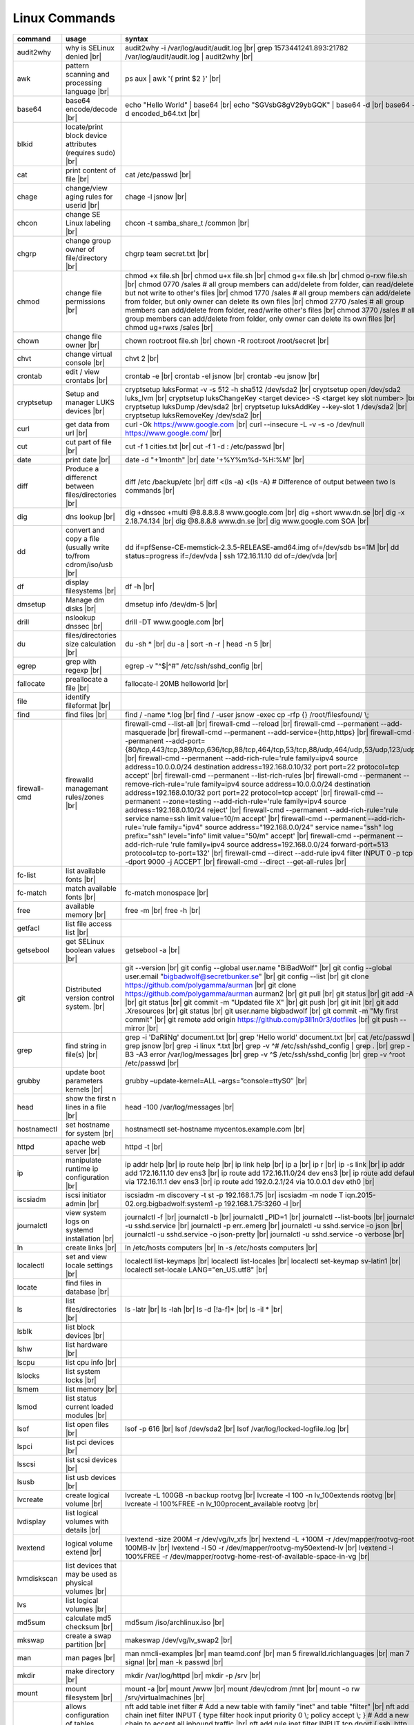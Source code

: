 Linux Commands
==============

.. |br| raw:: html

    <br>

		
=============== ======================================= ===========================================================
command         usage					syntax				
=============== ======================================= ===========================================================
audit2why       why is SELinux denied |br|              audit2why -i /var/log/audit/audit.log |br|
                  					grep 1573441241.893:21782 /var/log/audit/audit.log \| audit2why |br|
 
awk             pattern scanning and processing		ps aux \| awk '{ print $2 }' |br| 
 		language |br|

base64          base64 encode/decode |br|		echo "Hello World" \| base64 |br|
							echo "SGVsbG8gV29ybGQK" \| base64 -d |br|
							base64 -d encoded_b64.txt |br|
blkid           locate/print block device attributes
 		(requires sudo) |br|

cat             print content of file |br|		cat /etc/passwd |br|
							
chage           change/view aging rules for		chage -l jsnow |br| 
		userid |br|

chcon           change SE Linux labeling |br|		chcon -t samba_share_t /common |br|

chgrp           change group owner			chgrp team secret.txt |br| 
 		of file/directory |br|

chmod           change file permissions |br|		chmod +x file.sh |br|
							chmod u+x file.sh |br|
							chmod g+x file.sh |br|
							chmod o-rxw file.sh |br|
                  					chmod 0770 /sales			# all group members can add/delete from folder, can read/delete but not write to other's files |br|
                  					chmod 1770 /sales			# all group members can add/delete from folder, but only owner can delete its own files |br|
                  					chmod 2770 /sales			# all group members can add/delete from folder, read/write other's files |br|
                  					chmod 3770 /sales			# all group members can add/delete from folder, only owner can delete its own files  |br|
                  					chmod ug+rwxs /sales |br|

chown           change file owner |br|			chown root:root file.sh |br|
                 					chown -R root:root /root/secret |br|

chvt          	change virtual console |br|		chvt 2 |br|

crontab       	edit / view crontabs |br|		crontab -e |br|
              						crontab -el jsnow |br|
              						crontab -eu jsnow |br|

cryptsetup    	Setup and manager LUKS devices |br|	cryptsetup luksFormat -v -s 512 -h sha512 /dev/sda2 |br|
              						cryptsetup open /dev/sda2 luks_lvm |br|
	              					cryptsetup luksChangeKey <target device> -S <target key slot number> |br|
              						cryptsetup luksDump /dev/sda2 |br|
              						cryptsetup luksAddKey --key-slot 1 /dev/sda2 |br|
              						cryptsetup luksRemoveKey /dev/sda2 |br|

curl          	get data from url |br|			curl -Ok https://www.google.com |br|
              						curl --insecure  -L -v -s -o /dev/null https://www.google.com/ |br|

cut           	cut part of file |br|			cut -f 1 cities.txt |br|
              						cut -f 1 -d : /etc/passwd |br|

date          	print date |br|				date -d "+1month" |br|
              						date '+%Y%m%d-%H:%M' |br|

diff          	Produce a differenct between		diff /etc /backup/etc |br| 
		files/directories |br|			diff <(ls -a) <(ls -A)                # Difference of output between two ls commands |br|
            
dig           	dns lookup |br|				dig +dnssec +multi @8.8.8.8.8 www.google.com |br|
              						dig +short www.dn.se |br|
              						dig -x 2.18.74.134 |br|
              						dig @8.8.8.8 www.dn.se |br|
              						dig www.google.com SOA |br|

dd            	convert and copy a file (usually 	dd if=pfSense-CE-memstick-2.3.5-RELEASE-amd64.img of=/dev/sdb bs=1M |br|
		write to/from cdrom/iso/usb |br|	dd status=progress if=/dev/vda | ssh 172.16.11.10 dd of=/dev/vda |br|

df            	display filesystems |br|		df -h |br|

dmsetup       	Manage dm disks |br|			dmsetup info /dev/dm-5 |br|

drill         	nslookup dnssec |br|           		drill -DT www.google.com |br|

du            	files/directories size calculation |br|	du -sh * |br|
              						du -a \| sort -n -r \| head -n 5  |br|

egrep         	grep with regexp |br|              	egrep -v "^$\|^#" /etc/ssh/sshd_config |br|

fallocate     	preallocate a file |br|			fallocate-l 20MB helloworld |br|

file          	identify fileformat |br|

find          	find files |br|				find / -name *.log |br|
              						find / -user jsnow -exec cp -rfp {} /root/filesfound/ \\;

firewall-cmd  	firewalld managemant rules/zones |br|	firewall-cmd --list-all |br|
              						firewall-cmd --reload |br|
              						firewall-cmd --permanent --add-masquerade |br|
              						firewall-cmd --permanent --add-service={http,https} |br|
              						firewall-cmd --permanent --add-port={80/tcp,443/tcp,389/tcp,636/tcp,88/tcp,464/tcp,53/tcp,88/udp,464/udp,53/udp,123/udp} |br|
              						firewall-cmd --permanent --add-rich-rule='rule family=ipv4 source address=10.0.0.0/24 destination address=192.168.0.10/32 port port=22 protocol=tcp accept' |br|
              						firewall-cmd --permanent --list-rich-rules |br|
              						firewall-cmd --permanent --remove-rich-rule='rule family=ipv4 source address=10.0.0.0/24 destination address=192.168.0.10/32 port port=22 protocol=tcp accept' |br|
              						firewall-cmd --permanent --zone=testing --add-rich-rule='rule family=ipv4 source address=192.168.0.10/24 reject' |br|
              						firewall-cmd --permanent --add-rich-rule='rule service name=ssh limit value=10/m accept' |br|
              						firewall-cmd --permanent --add-rich-rule='rule family="ipv4" source address="192.168.0.0/24" service name="ssh" log prefix="ssh" level="info" limit value="50/m" accept' |br|
              						firewall-cmd --permanent --add-rich-rule 'rule family=ipv4 source address=192.168.0.0/24 forward-port=513 protocol=tcp to-port=132' |br|
              						firewall-cmd --direct --add-rule ipv4 filter INPUT 0 -p tcp --dport 9000 -j ACCEPT |br|
              						firewall-cmd --direct --get-all-rules |br|

fc-list       	list available fonts |br|

fc-match      	match available fonts |br|		fc-match monospace |br|

free          	available memory |br|			free -m |br|
              						free -h |br|

getfacl       	list file access list |br|

getsebool     	get SELinux boolean values |br|		getsebool -a |br|

git           	Distributed version control		git --version |br|
		system.  |br|				git config --global user.name "BiBadWolf" |br|
              						git config --global user.email "bigbadwolf@secretbunker.se" |br|
              						git config --list |br|
              						git clone https://github.com/polygamma/aurman |br|
              						git clone https://github.com/polygamma/aurman aurman2 |br|
              						git pull |br|
              						git status |br|
              						git add -A . |br|
              						git status |br|
              						git commit -m "Updated file X" |br|
              						git push |br|
              						git init |br|
              						git add .Xresources |br|
              						git status |br|
              						git user.name bigbadwolf |br|
              						git commit -m "My first commit" |br|
              						git remote add origin https://github.com/p3ll1n0r3/dotfiles |br|
              						git push --mirror |br|

grep            find string in file(s) |br|		grep -i 'DaRliNg' document.txt |br|
                  					grep 'Hello world' document.txt |br|
              						cat /etc/passwd \| grep jsnow |br|
              						grep -i linux *.txt |br|
              						grep -v ^#  /etc/ssh/sshd_config \| grep . |br|
              						grep -B3 -A3 error /var/log/messages |br|
              						grep -v ^$ /etc/ssh/sshd_config |br|
                  					grep -v ^root /etc/passwd |br|
grubby        	update boot parameters kernels |br|	grubby –update-kernel=ALL –args=”console=ttyS0″ |br|

head          	show the first n lines in a file |br|	head -100 /var/log/messages |br|

hostnamectl   	set hostname for system |br|		hostnamectl set-hostname mycentos.example.com |br|

httpd         	apache web server |br|			httpd -t |br|

ip            	manipulate runtime ip			ip addr help |br|
		configuration |br|			ip route help |br|
              						ip link help |br|
              						ip a |br|
              						ip r |br|
              						ip -s link |br|
              						ip addr add 172.16.11.10 dev ens3 |br|
              						ip route add 172.16.11.0/24 dev ens3 |br|
              						ip route add default via 172.16.11.1 dev ens3 |br|
              						ip route add 192.0.2.1/24 via 10.0.0.1 dev eth0 |br|

iscsiadm      	iscsi initiator admin |br|              iscsiadm -m discovery -t st -p 192.168.1.75 |br|
              						iscsiadm -m node T iqn.2015-02.org.bigbadwolf:system1 -p 192.168.1.75:3260 -l |br|

journalctl    	view system logs on systemd		journalctl -f |br|
		installation |br|			journalctl -b |br|
              						journalctl _PID=1 |br|
              						journalctl --list-boots |br|
              						journalctl -u sshd.service |br|
              						journalctl -p err..emerg |br|
              						journalctl -u sshd.service -o json |br|
              						journalctl -u sshd.service -o json-pretty |br|
              						journalctl -u sshd.service -o verbose |br|


ln            	create links |br|              		ln /etc/hosts computers |br|
              						ln -s /etc/hosts computers |br|

localectl     	set and view locale settings |br|	localectl list-keymaps |br|
              						localectl list-locales |br|
              						localectl set-keymap sv-latin1 |br|
              						localectl set-locale LANG="en_US.utf8" |br|

locate        	find files in database |br|

ls            	list files/directories |br|		ls -latr |br|
              						ls -lah |br|
              						ls -d [!a-f]* |br|
              						ls -il * |br|

lsblk         	list block devices |br|

lshw          	list hardware |br|

lscpu         	list cpu info |br|

lslocks       	list system locks |br|

lsmem         	list memory |br|

lsmod         	list status current loaded 
		modules |br|

lsof          	list open files |br|			lsof -p 616 |br|
              						lsof /dev/sda2 |br|
              						lsof /var/log/locked-logfile.log |br|

lspci         	list pci devices |br|

lsscsi        	list scsi devices |br|

lsusb         	list usb devices |br|

lvcreate      	create logical volume |br|		lvcreate -L 100GB -n backup rootvg |br|
              						lvcreate -l 100 -n lv_100extends rootvg |br|
              						lvcreate -l 100%FREE -n lv_100procent_available rootvg |br|

lvdisplay	list logical volumes with details |br|

lvextend	logical volume extend |br|		lvextend -size 200M -r /dev/vg/lv_xfs |br|
              						lvextend -L +100M -r /dev/mapper/rootvg-root-100MB-lv |br|
              						lvextend -l 50 -r /dev/mapper/rootvg-my50extend-lv |br|
              						lvextend -l 100%FREE -r /dev/mapper/rootvg-home-rest-of-available-space-in-vg |br|

lvmdiskscan   	list devices that may be used as 
		physical volumes |br|

lvs		list logical volumes |br|

md5sum        	calculate md5 checksum |br|		md5sum /iso/archlinux.iso |br|

mkswap        	create a swap partition |br|		makeswap /dev/vg/lv_swap2 |br|

man           	man pages |br|				man nmcli-examples |br|
              						man teamd.conf |br|
              						man 5 firewalld.richlanguages |br|
              						man 7 signal |br|
              						man -k passwd  |br|

mkdir         	make directory |br|			mkdir /var/log/httpd |br|
              						mkdir -p /srv |br|

mount         	mount filesystem |br|            	mount -a |br|
              						mount /www |br|
              						mount /dev/cdrom /mnt |br|
              						mount -o rw /srv/virtualmachines |br|

nft           	allows configuration of tables, chains	nft add table inet filter  # Add a new table with family "inet" and table "filter" |br| 
		and rules provided by the Linux kernel	nft add chain inet filter INPUT { type filter hook input priority 0 \\; policy accept \\; } # Add a new chain to accept all inbound traffic |br|
		firewall. |br|				nft add rule inet filter INPUT tcp dport \{ ssh, http, https\ } accept  # Add a new rule to accept several TCP ports |br|
              						nft add rule inet filter INPUT drop # Rule drop everything else |br|
              						nft list ruleset # View current configuration |br|
              						nft --handlr --numeric list chain # Show rule handles |br|
              						nft delete rult inet filter  input handle 3 # Delete a rule |br|
              						nft list ruleset > /etc/nftables.conf # Save current configuration |br|
=============== ======================================= ===========================================================


nmcli         network manager CLI
              nmcli con show
              nmcli dev show
              nmcli con up TYR --ask
              nmcli con add con-name eth0 ifname eth0 type ethernet ip4 192.168.1.22/24 gw4 192.168.1.1
              nmcli con mod eth0 ipv4.dns 192.168.1.1
              nmcli con up eth0
              nmcli con add type team con-name team0 ifname team0 config '{ "runner": {"name":"activebackup"}}'
              nmcli con add type team-slave con-name team0-slave1 ifname eth0 master team0
              nmcli con add type team-slave con-name team0-slave2 ifname eth1 master team0
              nmcli con mod team0 config '{ "runner": {"name":"activebackup"}}'
              nmcli con add type team-slave ifname eno1 master team0
              nmcli con add type team-slave ifname eno2 master team0
              nmcli con mod team0 ipv4.addresses 10.52.220.72/26
              nmcli con mod team0 ipv4.gateway 10.52.220.65nm
              nmcli con mod team0 ipv4.method manual
              nmcli con mod team0 ipv4.dns 10.52.147.36
              nmcli con mod team0 +ipv4.dns 10.52.147.56
              nmcli con up team-slave-eno1
              nmcli con up team-slave-eno2
              nmcli con show team0
              nmcli con mod "enp0s3" ipv4.addresses '192.168.1.77/24 192.168.1.1' ipv4.dns 192.168.1.1 ipv4.method manual
              nmcli con mod "enp0s3" ipv6.addresses 'FDDB:FE2A:AB1E::C0A8:1/64' ipv6.method manual
              nmcli con reload
              nmcli dev wifi list
              nmcli dev wifi connect SSID password SSID_PASSWORD
              nmcli -p -f general,wifi-properties device show wlp3s0 
              nmcli general permissions
              nmcli general logging
              nmcli con delete uuid d49f78de-68d2-412d-80bc-0e238d380b8e

nmap          network / open ports scanner/mapper
              nmap -sV -p 22 localhost

nmtui         network manager text menu

osinfo-query  qemu-kvm tool identify correct identifier
              osinfo-query os

openssl       create / manipulate and get certificates
              openssl s_client -connect www.google.com:443 -showcerts < /dev/null 2> /dev/null |openssl x509 -outform PEM

passwd        set password for user
              passwd jsnow
              passwd -e 90 jsnow
              passwd -u
              passwd -L ?

pip           python module installer
              pip install -r requirements.txt
              pip install {package-name}
              pip install git+https://github.com/Gallopsled/pwntools.git@dev

pkaction      manage polkit actions
              pkaction --action-id org.freedesktop.NetworkManager.reload --verbose

ps            process viewer
              ps -ef
              ps fax
              ps aux | awk '{ print $2 }'

pvcreate      create lvm physical volume
              pvcreate /dev/sda1

pvdisplay     list physical volumes details

pvs           show physical volumes

pwd           print working directory

python        python programming language
              python -m venv django-project
              python -c 'import time;print(time.ctime(1565920843.452))'
			
renice        set new nice value for process
              renice -n -10 -p 1519
              renice +10 1519

repoquery     query package at repository
              repoquery -ql bind-utils

restorecon    restore SElinux labeling on files
              restorecon -R /xfs

rkhunter      root kit hunter
              rkhunter --update
              rkhunter --propugd
              rkhunter --check -sk

rm            remove files/directories
              rm -rf etcbackup.tar
              find . -inum 210666 -exec rm -i {} \;           # delete file with inodenummer

rpm           manage rpm packages
              rpm -qa
              rpm -qc chrony
              rpm -qf /etc/passwd
              rpm -qd chrony
              rpm -ql setup
              rpm -q --scripts setup

rsync         sync and copy tool
              rsync -aAXvS --info=progress2 --exclude={"/dev/*","/proc/*","/sys/*","/tmp/*","/run/*","/mnt/*","/media/*","/lost+found/*","/backup/*"} / /backup

sar           collect, report, or save system activity information
              sar -A

scp           secure copy files
              scp e603500@ix1-jmp03.ad.dcinf.se:~/test.sh .
              scp -P 2022 secret.txt michael@remote-server.com:/~

sed           string editor
              sed -Ei.bak '/^\s*(#|$)/d' /etc/sshd/sshd_config
              sed -n /^root/p /etc/passwd
              sed -i 's/linda/juliet/g' /etc/passwd

semanage      SELinux set labelling on functions/files/directories
              semanage fcontext -a -t user_home_dir_t "/xfs(/.*)?"
              semanage port -a -t http_port_t -p tcp 8999
              semanage port -d -t http_port_t -p tcp 
              semanage port -l
              semanage port -lC
              semanage permissive -l

setfacl       set file access list
              setfacl -R -m u:david:rwx /home/jsnow
              setfacl -m d:g:sales:rx /account
              setfacl -m d:g:david::- /account ????

setsebool	    set SELinux boolean value
              setsebool -P httpd_use_nfs on
              setsebool -P named_write_master_zones on

sha1sum
sha256sum
sha512sum     calculate checksum of file
              sha256sum /iso/archlinux.iso
              sha25sum *.iso > sha256sum.txt
              sha256sum -c sha256sum.txt

smbpasswd     set samba user password
              smbpasswd -a robby

socat         multipurpose relay (SOcket CAT
              exec socat tcp-connect:192.168.1.100:2604 file:`tty`,raw,echo=0

sort          sort input
              sort -n
              sort -f








sha1sum         calculate hash checksum |br|  
sha224sum       calculate hash checksum |br|
sha256sum       calculate hash checksum |br|
sha384sum       calculate hash checksum |br|
sha512sum       calculate hash checksum |br|		sha256sum /iso/archlinux.iso |br|
                					sha256sum *.tar > sha256sum.txt |br|
                					sha256sum -c sha256sum.txt |br|

ssh             secure shell connection |br|		ssh jsnow@secret.org |br|
                					ssh -vvv -i ~/.ssh/id_rsa jsnow@secret.org |br|
                					ssh -Xa jsnow@secret.org |br|
                  					ssh -p 2022 secret.org |br|
                  					ssh -Q {cipher|mac|kex} secret.org |br|



sshfs         filesystem client based on ssh
              sshfs jsnow@10.1.1.1:/ /mnt

ssh-agent     start a ssh-agent
              ssh-agent -s

ssh-add       add a key to the ssh-agent
              ssh-add ~/.ssh/id_rsa

ssh-keygen    generate  SSH keypair (if copy/paste a key to Windows , save as UTF-8, NOT unicode)
              ssh-keygen -b 4096 -t rsa

ssh-copy-id   copy ssh key to server for user
              ssh-copy-id remote-server
              ssh-copy-id -p 2022 -i ~/.ssh/id_rsa.pub user@remote-server

sudo          run program as superuser
              sudo systemctl restart nginx.service
              sudo -i

swapoff       turn off swap on filesystem
              swapoff /dev/mapper/rootvg-swap

swapon        turn on swap on filesystem
              swapon -a
              swapon /dev/mapper/rootvg-swap

systemctl     systemd control
              systemctl list-unit-files --state=enabled
              systemctl list-timers
              systemctl -t help
              systemctl enable --now libvirtd
              systemctl disable libvirtd
              systemctl start libvirtd.service
              systemctl stop libvirtd.service
              systemctl mask sshd.service
              systemctl unmask sshd.service
              systemctl list-dependencies sshd.service
              systemctl is-enabled libvirtd.service
              systemctl get-default
              systemctl set-default graphical.target
              systemctl isolate multi-user.target
              systemctl --failed

tar           manage tarballs
              tar -xvf microcode-20180108.tgz -C /tmp
              tar -cf etcbackup.tar /etc/*
              tar -cvzf /tmp/tar.tgz /usr/local
              tar -tvf etc.tgz 
              tar -xvf etc.tgz -C / etc/hosts

targetcli     manage and setup iscsi targets
              targetcli /backstores/block create block1 /dev/iscsi_storage/iscsi_storage_lv                   
              targetcli /iscsi create iqn.2015-02.se.hellden:system1
              targetcli /iscsi/iqn.2015-02.se.hellden:system1/tpg1/acls create iqn.2015-02.se.hellden:system2
              targetcli /iscsi/iqn.2015-02.se.hellden:system1/tpg1/luns create /backstores/block/block1       
              targetcli /iscsi/iqn.2015-02.se.hellden:system1/tpg1/portals delete 0.0.0.0 3260
              targetcli /iscsi/iqn.2015-02.se.hellden:system1/tpg1/portals create 192.168.1.75 3260
              targetcli saveconfig

tail          display the last n lines in a file
              tail -200 /var/log/messages
              tail -f /var/log/messages

tcpdump       monitor/capture network data
              tcpdump "host 10.135.246.129 and port 601" -vvvv -A

teamdctl      team connections control - /usr/share/doc/teamd-1.27/example_configs
              teamdctl nm-team state

timedatectl   set and view time date
              timedatectl list-timezones
              timedatectl set-timezone Europe/Stockholm
              timedatectl status

touch         updates access / modification times
              touch helloworld.txt

tr            translate
              echo "Hello World" | tr a-z A-Z
              echo "Hello World" | tr [:lower:] [:upper:]

udevadm       monitor in realtime for udev watch system changes (add/remove devices or devices reporting changes)
              udevadm monitor

umount        unmount a filesystem
              umount /mnt

uname         print detailed information about kernel and system
              uname -a

updatedb      update the locate database

useradd       add linux user
              useradd -c "John Snow/IBM" -m jsnow
              useradd -u 2000 jsnow

usermod       modify user parameters
              usermod -aG sudousers jsnow
              usermod -e 2018-09-02 jsnow

vgcreate      create volume group
              vgcreate rootvg /dev/sda1
              vgcreate -s 16M vg_16M_extends /dev/sda2

vgs           show volume groups

vgdisplay     list volume group details

vgscan        scan for existing volume groups

virsh         qemu/kvm management
              virsh list --all
              virsh edit web2-server
              virsh start web2-server
              virsh autostart web2-server
              virsh autostart --disable web2-server
              virsh undefine web2-server

virt-install  create/install new qemu guest
              virt-install -n test -r 1024 --vcpus=1 --os-variant=centos7.5 --accelerate --nographics -v  --disk path=/var/lib/libvirt/shared-storage/test.img,size=20 --extra-args "console=ttyS0" --location /iso/CentOS-7.5-x86_64-netinstall.iso
              virt-install -n test -r 1024 --vcpus=1 --accelerate --nographics -v --disk path=/var/lib/libvirt/images/test.img,size=20 --console pty,target_type=serial --cdrom /iso/archlinux-2018.06.01-x86_64.iso

wc            count lines, words or bytes
              cat filename | wc - l                 # Count number of line for STDIN
              wc -c filename                        # Count number of characters in file
              wc -b filename                        # Count number of bytes in file
              wc -m filename                        # Count number of bytes in file (taking multibyte character sets into account)

whereis       find files in database

which         find files in database

xfs_admin	manage      xfs filesystems
              xfs_admin -L "my disklabel" /dev/mapper/rootvg-root

xrandr        manage output display for X11
              xrandr --output HDMI-2 --auto --output eDP-1 --auto --left-of HDMI-2
              xrandr --output Virtual-0 --mode 1920x1080

xrdb          import/process/reload .Xresources configuration
              xrdb -merge ~/.Xresources

xset          set keyboard speed
              xset r rate 300 50

xxd           hexdecimal conversions

yum           yum manager (http://cve.mitre.org/)
              yum repolist
              yum clean all
              yum update -y
              yum --disable=\* --enable=c7-media install bind-utils
              yum history
              yum install --downloadonly --downloaddir=/root/downloadpackages
              yum updateinfo list available
              yum updateinfo list security all
              yum updateinfo list security sec
              yum updateinfo list security installed
              yum info-sec
              yum update --security
              yum update-minimal --security
              yum update --cve CVE-2008-0947
              yum updateinfo list
              yum update --advisory=RHSA-2014:0159
              yum updateinfo RHSA-2014:0159
              yum updateinfo list cves


yum-config-manager    mange repos
            yum-config-manager --add-repo helloworld
            yum-config-manager --disable c7-media

zypper      SUSE package manager
            zypper in packagename
            zypper refresh
            zypper lu

wget            get noninteractive network		wget http://www.google.com |br| 
		download |br|				wget -O save-as-helloworld.txt http://wwww.getfile.com/index.html |br|
                                    			wget --no-check-certificate https://site-without-signed-certificate.com/ |br|
